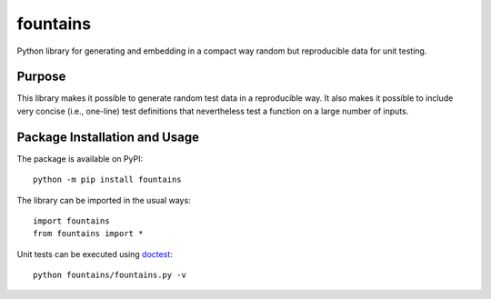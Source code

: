 =========
fountains
=========

Python library for generating and embedding in a compact way random but reproducible data for unit testing.

.. image:: https://badge.fury.io/py/fountains.svg
   :target: https://badge.fury.io/py/fountains
   :alt: PyPI version and link.

Purpose
-------
This library makes it possible to generate random test data in a reproducible way. It also makes it possible to include very concise (i.e., one-line) test definitions that nevertheless test a function on a large number of inputs.

Package Installation and Usage
------------------------------
The package is available on PyPI::

    python -m pip install fountains

The library can be imported in the usual ways::

    import fountains
    from fountains import *

Unit tests can be executed using `doctest <https://docs.python.org/3/library/doctest.html>`_::

    python fountains/fountains.py -v
